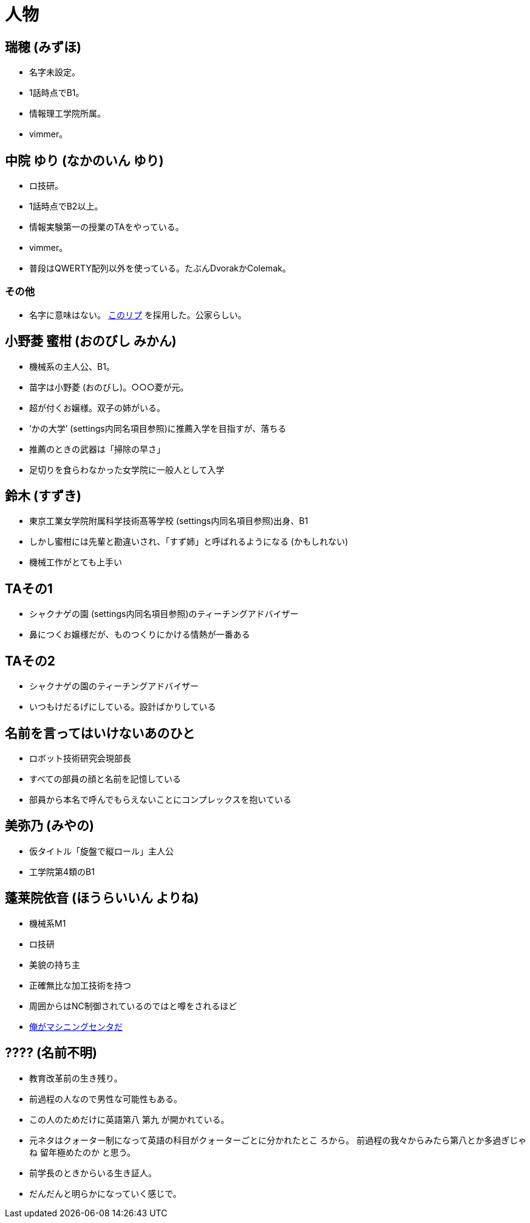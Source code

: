 = 人物

== 瑞穂 (みずほ)
- 名字未設定。
- 1話時点でB1。
- 情報理工学院所属。
- vimmer。

== 中院 ゆり (なかのいん ゆり)
- ロ技研。
- 1話時点でB2以上。
- 情報実験第一の授業のTAをやっている。
- vimmer。
- 普段はQWERTY配列以外を使っている。たぶんDvorakかColemak。

=== その他
- 名字に意味はない。 link:https://twitter.com/ymduu/status/700719639030996992[このリプ] を採用した。公家らしい。

== 小野菱 蜜柑 (おのびし みかん)
- 機械系の主人公、B1。
- 苗字は小野菱 (おのびし)。○○○菱が元。
- 超が付くお嬢様。双子の姉がいる。
- ’かの大学’ (settings内同名項目参照)に推薦入学を目指すが、落ちる
- 推薦のときの武器は「掃除の早さ」
- 足切りを食らわなかった女学院に一般人として入学

== 鈴木 (すずき)
- 東京工業女学院附属科学技術髙等学校 (settings内同名項目参照)出身、B1
- しかし蜜柑には先輩と勘違いされ、「すず姉」と呼ばれるようになる (かもしれない)
- 機械工作がとても上手い

== TAその1
- シャクナゲの園 (settings内同名項目参照)のティーチングアドバイザー
- 鼻につくお嬢様だが、ものつくりにかける情熱が一番ある

== TAその2
- シャクナゲの園のティーチングアドバイザー
- いつもけだるげにしている。設計ばかりしている

== 名前を言ってはいけないあのひと
- ロボット技術研究会現部長
- すべての部員の顔と名前を記憶している
- 部員から本名で呼んでもらえないことにコンプレックスを抱いている

== 美弥乃 (みやの)
- 仮タイトル「旋盤で縦ロール」主人公
- 工学院第4類のB1

== 蓬莱院依音 (ほうらいいん よりね)
- 機械系M1
- ロ技研
- 美貌の持ち主
- 正確無比な加工技術を持つ
- 周囲からはNC制御されているのではと噂をされるほど
- https://twitter.com/cation04/status/695545866745032704[俺がマシニングセンタだ]

== ???? (名前不明)
- 教育改革前の生き残り。
- 前過程の人なので男性な可能性もある。
- この人のためだけに英語第八 第九 が開かれている。
- 元ネタはクォーター制になって英語の科目がクォーターごとに分かれたとこ
  ろから。
  前過程の我々からみたら第八とか多過ぎじゃね 留年極めたのか と思う。
- 前学長のときからいる生き証人。
- だんだんと明らかになっていく感じで。

